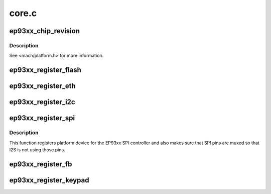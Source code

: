 .. -*- coding: utf-8; mode: rst -*-

======
core.c
======


.. _`ep93xx_chip_revision`:

ep93xx_chip_revision
====================

.. c:function:: unsigned int ep93xx_chip_revision ( void)

    returns the EP93xx chip revision

    :param void:
        no arguments



.. _`ep93xx_chip_revision.description`:

Description
-----------


See <mach/platform.h> for more information.



.. _`ep93xx_register_flash`:

ep93xx_register_flash
=====================

.. c:function:: void ep93xx_register_flash (unsigned int width, resource_size_t start, resource_size_t size)

    Register the external flash device.

    :param unsigned int width:
        bank width in octets

    :param resource_size_t start:
        resource start address

    :param resource_size_t size:
        resource size



.. _`ep93xx_register_eth`:

ep93xx_register_eth
===================

.. c:function:: void ep93xx_register_eth (struct ep93xx_eth_data *data, int copy_addr)

    Register the built-in ethernet platform device.

    :param struct ep93xx_eth_data \*data:
        platform specific ethernet configuration (__initdata)

    :param int copy_addr:
        flag indicating that the MAC address should be copied
        from the IndAd registers (as programmed by the bootloader)



.. _`ep93xx_register_i2c`:

ep93xx_register_i2c
===================

.. c:function:: void ep93xx_register_i2c (struct i2c_gpio_platform_data *data, struct i2c_board_info *devices, int num)

    Register the i2c platform device.

    :param struct i2c_gpio_platform_data \*data:
        platform specific i2c-gpio configuration (__initdata)

    :param struct i2c_board_info \*devices:
        platform specific i2c bus device information (__initdata)

    :param int num:
        the number of devices on the i2c bus



.. _`ep93xx_register_spi`:

ep93xx_register_spi
===================

.. c:function:: void ep93xx_register_spi (struct ep93xx_spi_info *info, struct spi_board_info *devices, int num)

    registers spi platform device

    :param struct ep93xx_spi_info \*info:
        ep93xx board specific spi master info (__initdata)

    :param struct spi_board_info \*devices:
        SPI devices to register (__initdata)

    :param int num:
        number of SPI devices to register



.. _`ep93xx_register_spi.description`:

Description
-----------

This function registers platform device for the EP93xx SPI controller and
also makes sure that SPI pins are muxed so that I2S is not using those pins.



.. _`ep93xx_register_fb`:

ep93xx_register_fb
==================

.. c:function:: void ep93xx_register_fb (struct ep93xxfb_mach_info *data)

    Register the framebuffer platform device.

    :param struct ep93xxfb_mach_info \*data:
        platform specific framebuffer configuration (__initdata)



.. _`ep93xx_register_keypad`:

ep93xx_register_keypad
======================

.. c:function:: void ep93xx_register_keypad (struct ep93xx_keypad_platform_data *data)

    Register the keypad platform device.

    :param struct ep93xx_keypad_platform_data \*data:
        platform specific keypad configuration (__initdata)

